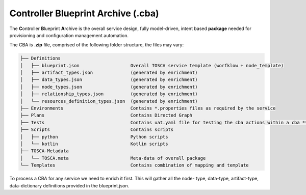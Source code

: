 .. This work is a derivative of https://wiki.onap.org/display/DW/Modeling+Concepts#Concepts-66498 by IBM 
.. used under Creative Commons Attribution 4.0 International License.
.. http://creativecommons.org/licenses/by/4.0
.. Copyright (C) 2020 Deutsche Telekom AG.

.. _cba:

Controller Blueprint Archive (.cba)
-------------------------------------

The **C**\ ontroller **B**\ lueprint **A**\ rchive is the overall service design, fully model-driven, intent based
**package** needed for provisioning and configuration management automation.

The CBA is **.zip** file, comprised of the following folder structure, the files may vary:

.. code-block::

   ├── Definitions
   │   ├── blueprint.json                   Overall TOSCA service template (worfklow + node_template)
   │   ├── artifact_types.json              (generated by enrichment)
   │   ├── data_types.json                  (generated by enrichment)
   │   ├── node_types.json                  (generated by enrichment)
   │   ├── relationship_types.json          (generated by enrichment)
   │   └── resources_definition_types.json  (generated by enrichment)
   ├── Environments                         Contains *.properties files as required by the service
   ├── Plans                                Contains Directed Graph
   ├── Tests                                Contains uat.yaml file for testing the cba actions within a cba **package
   ├── Scripts                              Contains scripts
   │   ├── python                           Python scripts
   │   └── kotlin                           Kotlin scripts
   ├── TOSCA-Metadata
   │   └── TOSCA.meta                       Meta-data of overall package
   └── Templates                            Contains combination of mapping and template

To process a CBA for any service we need to enrich it first. This will gather all the node- type, data-type, 
artifact-type, data-dictionary definitions provided in the blueprint.json.